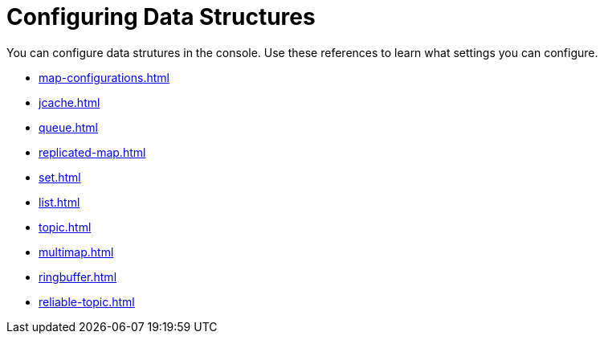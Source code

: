 = Configuring Data Structures
:description: You can configure data strutures in the console. Use these references to learn what settings you can configure.

{description}

* xref:map-configurations.adoc[]
* xref:jcache.adoc[]
* xref:queue.adoc[]
* xref:replicated-map.adoc[]
* xref:set.adoc[]
* xref:list.adoc[]
* xref:topic.adoc[]
* xref:multimap.adoc[]
* xref:ringbuffer.adoc[]
* xref:reliable-topic.adoc[]